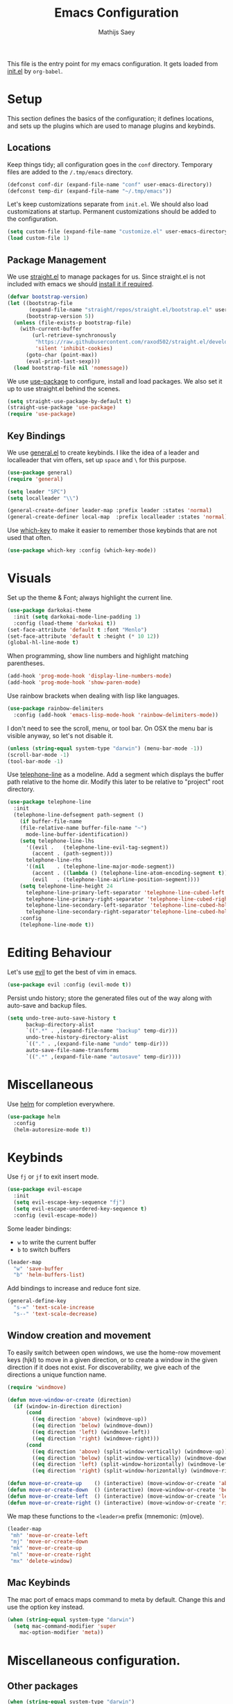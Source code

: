#+TITLE: Emacs Configuration
#+AUTHOR: Mathijs Saey
#+FILETAGS: :config:

This file is the entry point for my emacs configuration. It gets
loaded from [[file:~/.emacs.d/init.el][init.el]] by ~org-babel~.

* Setup
This section defines the basics of the configuration; it defines
locations, and sets up the plugins which are used to manage plugins
and keybinds.

** Locations
Keep things tidy; all configuration goes in the ~conf~
directory. Temporary files are added to the ~/.tmp/emacs~ directory.

#+BEGIN_SRC emacs-lisp
  (defconst conf-dir (expand-file-name "conf" user-emacs-directory))
  (defconst temp-dir (expand-file-name "~/.tmp/emacs"))
#+END_SRC

Let's keep customizations separate from =init.el=. We should also load
customizations at startup. Permanent customizations should be added to
the configuration.

#+BEGIN_SRC emacs-lisp
  (setq custom-file (expand-file-name "customize.el" user-emacs-directory))
  (load custom-file 1)
#+END_SRC
** Package Management
We use [[https://github.com/raxod502/straight.el][straight.el]] to manage packages for us. Since straight.el is not
included with emacs we should [[https://github.com/raxod502/straight.el#getting-started][install it if required]].

#+BEGIN_SRC emacs-lisp
(defvar bootstrap-version)
(let ((bootstrap-file
       (expand-file-name "straight/repos/straight.el/bootstrap.el" user-emacs-directory))
      (bootstrap-version 5))
  (unless (file-exists-p bootstrap-file)
    (with-current-buffer
        (url-retrieve-synchronously
         "https://raw.githubusercontent.com/raxod502/straight.el/develop/install.el"
         'silent 'inhibit-cookies)
      (goto-char (point-max))
      (eval-print-last-sexp)))
  (load bootstrap-file nil 'nomessage))
#+END_SRC

We use [[https://github.com/jwiegley/use-package][use-package]] to configure, install and load packages.  We also
set it up to use straight.el behind the scenes.

#+BEGIN_SRC emacs-lisp
(setq straight-use-package-by-default t)
(straight-use-package 'use-package)
(require 'use-package)
#+END_SRC

** Key Bindings
We use [[https://github.com/noctuid/general.el#about][general.el]] to create keybinds. I like the idea of a leader and
localleader that vim offers, set up =space= and =\= for this purpose.

#+BEGIN_SRC emacs-lisp
(use-package general)
(require 'general)

(setq leader "SPC")
(setq localleader "\\")

(general-create-definer leader-map :prefix leader :states 'normal)
(general-create-definer local-map  :prefix localleader :states 'normal)
#+END_SRC

Use [[https://github.com/justbur/emacs-which-key][which-key]] to make it easier to remember those keybinds that are
not used that often.

#+BEGIN_SRC emacs-lisp
(use-package which-key :config (which-key-mode))
#+END_SRC
* Visuals
Set up the theme & Font; always highlight the current line.

#+BEGIN_SRC emacs-lisp
(use-package darkokai-theme
  :init (setq darkokai-mode-line-padding 1)
  :config (load-theme 'darkokai t))
(set-face-attribute 'default t :font "Menlo")
(set-face-attribute 'default t :height (* 10 12))
(global-hl-line-mode t)
#+END_SRC

When programming, show line numbers and highlight matching
parentheses.

#+BEGIN_SRC emacs-lisp
(add-hook 'prog-mode-hook 'display-line-numbers-mode)
(add-hook 'prog-mode-hook 'show-paren-mode)
#+END_SRC

Use rainbow brackets when dealing with lisp like languages.

#+BEGIN_SRC emacs-lisp
(use-package rainbow-delimiters
  :config (add-hook 'emacs-lisp-mode-hook 'rainbow-delimiters-mode))
#+END_SRC

I don't need to see the scroll, menu, or tool bar.
On OSX the menu bar is visible anyway, so let's not disable it.

#+BEGIN_SRC emacs-lisp
(unless (string-equal system-type "darwin") (menu-bar-mode -1))
(scroll-bar-mode -1)
(tool-bar-mode -1)
#+END_SRC

Use [[https://github.com/dbordak/telephone-line][telephone-line]] as a modeline. Add a segment which displays the
buffer path relative to the home dir. Modify this later to be relative
to "project" root directory.

#+BEGIN_SRC emacs-lisp
(use-package telephone-line
  :init
  (telephone-line-defsegment path-segment ()
    (if buffer-file-name
	(file-relative-name buffer-file-name "~")
      mode-line-buffer-identification))
    (setq telephone-line-lhs
	  '((evil .   (telephone-line-evil-tag-segment))
	    (accent . (path-segment)))
	  telephone-line-rhs
	  '((nil    . (telephone-line-major-mode-segment))
	    (accent . ((lambda () (telephone-line-atom-encoding-segment t))))
	    (evil   . (telephone-line-airline-position-segment))))
    (setq telephone-line-height 24
	  telephone-line-primary-left-separator 'telephone-line-cubed-left
	  telephone-line-primary-right-separator 'telephone-line-cubed-right
	  telephone-line-secondary-left-separator 'telephone-line-cubed-hollow-left
	  telephone-line-secondary-right-separator'telephone-line-cubed-hollow-right)
    :config
    (telephone-line-mode t))
#+END_SRC
* Editing Behaviour
Let's use [[https://github.com/emacs-evil/evil][evil]] to get the best of vim in emacs.

#+BEGIN_SRC emacs-lisp
(use-package evil :config (evil-mode t))
#+END_SRC

Persist undo history; store the generated files out of the way along
with auto-save and backup files.

#+BEGIN_SRC emacs-lisp
(setq undo-tree-auto-save-history t
      backup-directory-alist
      `((".*" . ,(expand-file-name "backup" temp-dir)))
      undo-tree-history-directory-alist
      `(("." . ,(expand-file-name "undo" temp-dir)))
      auto-save-file-name-transforms
      `((".*" ,(expand-file-name "autosave" temp-dir))))
#+END_SRC
* Miscellaneous
Use [[https://github.com/emacs-helm/helm][helm]] for completion everywhere.

#+BEGIN_SRC emacs-lisp
(use-package helm
  :config
  (helm-autoresize-mode t))
#+END_SRC

* Keybinds
Use =fj= or =jf= to exit insert mode.

#+BEGIN_SRC emacs-lisp
(use-package evil-escape
  :init
  (setq evil-escape-key-sequence "fj")
  (setq evil-escape-unordered-key-sequence t)
  :config (evil-escape-mode))
#+END_SRC

Some leader bindings:
- ~w~ to write the current buffer
- =b= to switch buffers

#+BEGIN_SRC emacs-lisp
(leader-map
  "w" 'save-buffer
  "b" 'helm-buffers-list)
#+END_SRC

Add bindings to increase and reduce font size.

#+BEGIN_SRC emacs-lisp
(general-define-key
  "s-=" 'text-scale-increase
  "s--" 'text-scale-decrease)
#+END_SRC

** Window creation and movement
To easily switch between open windows, we use the home-row movement
keys (hjkl) to move in a given direction, or to create a window in the
given direction if it does not exist. For discoverability, we give
each of the directions a unique function name.

#+BEGIN_SRC emacs-lisp
(require 'windmove)

(defun move-window-or-create (direction)
  (if (window-in-direction direction)
      (cond
        ((eq direction 'above) (windmove-up))
        ((eq direction 'below) (windmove-down))
        ((eq direction 'left) (windmove-left))
        ((eq direction 'right) (windmove-right)))
      (cond
        ((eq direction 'above) (split-window-vertically) (windmove-up))
        ((eq direction 'below) (split-window-vertically) (windmove-down))
        ((eq direction 'left) (split-window-horizontally) (windmove-left))
        ((eq direction 'right) (split-window-horizontally) (windmove-right)))))

(defun move-or-create-up    () (interactive) (move-window-or-create 'above))
(defun move-or-create-down  () (interactive) (move-window-or-create 'below))
(defun move-or-create-left  () (interactive) (move-window-or-create 'left))
(defun move-or-create-right () (interactive) (move-window-or-create 'right))
#+END_SRC

We map these functions to the =<leader>m= prefix (mnemonic: (m)ove).

#+BEGIN_SRC emacs-lisp
(leader-map
 "mh" 'move-or-create-left
 "mj" 'move-or-create-down
 "mk" 'move-or-create-up
 "ml" 'move-or-create-right
 "mx" 'delete-window)
#+END_SRC

** Mac Keybinds
The mac port of emacs maps command to meta by default. Change this and
use the option key instead.

#+BEGIN_SRC emacs-lisp
(when (string-equal system-type "darwin")
  (setq mac-command-modifier 'super
	mac-option-modifier 'meta))
#+END_SRC
* Miscellaneous configuration.
** Other packages
#+BEGIN_SRC emacs-lisp
(when (string-equal system-type "darwin")
  (use-package exec-path-from-shell
    :config
      (exec-path-from-shell-initialize)))
#+END_SRC
** Language Specific packages

#+BEGIN_SRC emacs-lisp
(use-package elixir-mode)
#+END_SRC

* Language specific configuration
Let's keep language specific configuration seperate.

#+BEGIN_SRC emacs-lisp
  (org-babel-load-file (expand-file-name "org.org" conf-dir))
#+END_SRC

* [0/3] To do
  - [ ] Linters, autocompleters
  - [ ] Spellcheck
  - [ ] make esc work in helm buffers
